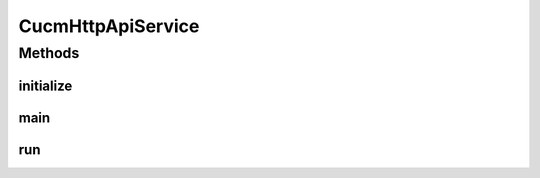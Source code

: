 .. java:import:: com.cisco.axlapiservice AXLAPIService

.. java:import:: com.cisco.axlapiservice AXLPort

.. java:import:: com.yammer.dropwizard Service

.. java:import:: com.yammer.dropwizard.config Environment

.. java:import:: com.yammer.dropwizard.auth.basic BasicAuthProvider

.. java:import:: com.yammer.dropwizard.config Bootstrap

.. java:import:: javax.xml.ws BindingProvider

.. java:import:: uk.ac.ox.it.cha.auth AppAuthenticator

.. java:import:: uk.ac.ox.it.cha.auth User

.. java:import:: uk.ac.ox.it.cha.configuration AppConfiguration

.. java:import:: uk.ac.ox.it.cha.configuration CucmConfiguration

.. java:import:: uk.ac.ox.it.cha.health CucmAxlServiceHealthCheck

.. java:import:: uk.ac.ox.it.cha.resources PhoneResource

.. java:import:: uk.ac.ox.it.cha.resources SpeeddialsResource

.. java:import:: uk.ac.ox.it.cha.services CucmAxlService

CucmHttpApiService
==================

.. java:package:: uk.ac.ox.it.cha
   :noindex:

.. java:type::  class CucmHttpApiService extends Service<AppConfiguration>

   Main entry point of the application

   :author: martinfilliau

Methods
-------
initialize
^^^^^^^^^^

.. java:method:: @Override public void initialize(Bootstrap<AppConfiguration> bootstrap)
   :outertype: CucmHttpApiService

main
^^^^

.. java:method:: public static void main(String args) throws Exception
   :outertype: CucmHttpApiService

run
^^^

.. java:method:: @Override public void run(AppConfiguration configuration, Environment environment) throws Exception
   :outertype: CucmHttpApiService

